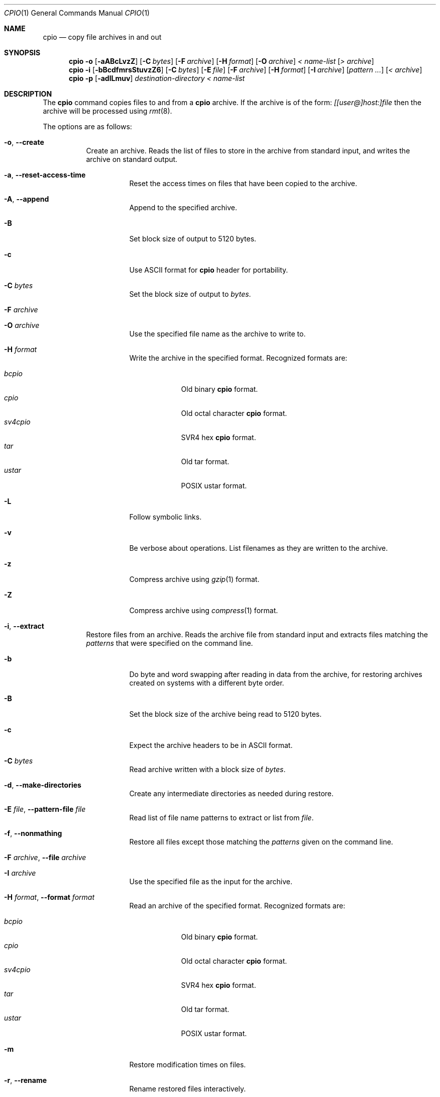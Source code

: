 .\" $NetBSD: cpio.1,v 1.4 2002/10/16 23:52:06 christos Exp $
.\"
.\" Copyright (c) 1997 SigmaSoft, Th. Lockert
.\" All rights reserved.
.\"
.\" Redistribution and use in source and binary forms, with or without
.\" modification, are permitted provided that the following conditions
.\" are met:
.\" 1. Redistributions of source code must retain the above copyright
.\"    notice, this list of conditions and the following disclaimer.
.\" 2. Redistributions in binary form must reproduce the above copyright
.\"    notice, this list of conditions and the following disclaimer in the
.\"    documentation and/or other materials provided with the distribution.
.\" 3. All advertising materials mentioning features or use of this software
.\"    must display the following acknowledgement:
.\"      This product includes software developed by SigmaSoft, Th. Lockert.
.\" 4. The name of the author may not be used to endorse or promote products
.\"    derived from this software without specific prior written permission
.\"
.\" THIS SOFTWARE IS PROVIDED BY THE AUTHOR ``AS IS'' AND ANY EXPRESS OR
.\" IMPLIED WARRANTIES, INCLUDING, BUT NOT LIMITED TO, THE IMPLIED WARRANTIES
.\" OF MERCHANTABILITY AND FITNESS FOR A PARTICULAR PURPOSE ARE DISCLAIMED.
.\" IN NO EVENT SHALL THE AUTHOR BE LIABLE FOR ANY DIRECT, INDIRECT,
.\" INCIDENTAL, SPECIAL, EXEMPLARY, OR CONSEQUENTIAL DAMAGES (INCLUDING, BUT
.\" NOT LIMITED TO, PROCUREMENT OF SUBSTITUTE GOODS OR SERVICES; LOSS OF USE,
.\" DATA, OR PROFITS; OR BUSINESS INTERRUPTION) HOWEVER CAUSED AND ON ANY
.\" THEORY OF LIABILITY, WHETHER IN CONTRACT, STRICT LIABILITY, OR TORT
.\" (INCLUDING NEGLIGENCE OR OTHERWISE) ARISING IN ANY WAY OUT OF THE USE OF
.\" THIS SOFTWARE, EVEN IF ADVISED OF THE POSSIBILITY OF SUCH DAMAGE.
.\"
.\"	OpenBSD: cpio.1,v 1.14 2000/11/10 17:52:02 aaron Exp
.\"
.Dd February 16, 1997
.Dt CPIO 1
.Os
.Sh NAME
.Nm cpio
.Nd copy file archives in and out
.Sh SYNOPSIS
.Nm cpio
.Fl o
.Op Fl aABcLvzZ
.Op Fl C Ar bytes
.Op Fl F Ar archive
.Op Fl H Ar format
.Op Fl O Ar archive
.Ar "\*[Lt] name-list"
.Op Ar "\*[Gt] archive"
.Nm cpio
.Fl i
.Op Fl bBcdfmrsStuvzZ6
.Op Fl C Ar bytes
.Op Fl E Ar file
.Op Fl F Ar archive
.Op Fl H Ar format
.Op Fl I Ar archive
.Op Ar "pattern ..."
.Op Ar "\*[Lt] archive"
.Nm cpio
.Fl p
.Op Fl adlLmuv
.Ar destination-directory
.Ar "\*[Lt] name-list"
.Sh DESCRIPTION
The
.Nm
command copies files to and from a
.Nm
archive. If the archive is of the form: 
.Ar [[user@]host:]file
then the archive will be processed using
.Xr rmt 8 .
.Pp
The options are as follows:
.Bl -tag -width Ds
.It Fl o , -create
Create an archive.
Reads the list of files to store in the
archive from standard input, and writes the archive on standard
output.
.Bl -tag -width Ds
.It Fl a , -reset-access-time
Reset the access times on files that have been copied to the
archive.
.It Fl A , -append
Append to the specified archive.
.It Fl B
Set block size of output to 5120 bytes.
.It Fl c
Use ASCII format for
.Nm
header for portability.
.It Fl C Ar bytes
Set the block size of output to
.Ar bytes .
.It Fl F Ar archive
.It Fl O Ar archive
Use the specified file name as the archive to write to.
.It Fl H Ar format
Write the archive in the specified format.
Recognized formats are:
.Pp
.Bl -tag -width sv4cpio -compact
.It Ar bcpio
Old binary
.Nm
format.
.It Ar cpio
Old octal character
.Nm
format.
.It Ar sv4cpio
SVR4 hex
.Nm
format.
.It Ar tar
Old tar format.
.It Ar ustar
POSIX ustar format.
.El
.It Fl L
Follow symbolic links.
.It Fl v
Be verbose about operations.
List filenames as they are written to the archive.
.It Fl z
Compress archive using
.Xr gzip 1
format.
.It Fl Z
Compress archive using
.Xr compress 1
format.
.El
.It Fl i , -extract
Restore files from an archive.
Reads the archive file from
standard input and extracts files matching the
.Ar patterns
that were specified on the command line.
.Bl -tag -width Ds
.It Fl b
Do byte and word swapping after reading in data from the
archive, for restoring archives created on systems with
a different byte order.
.It Fl B
Set the block size of the archive being read to 5120 bytes.
.It Fl c
Expect the archive headers to be in ASCII format.
.It Fl C Ar bytes
Read archive written with a block size of
.Ar bytes .
.It Fl d , -make-directories
Create any intermediate directories as needed during
restore.
.It Fl E Ar file , Fl -pattern-file Ar file
Read list of file name patterns to extract or list from
.Ar file .
.It Fl f , -nonmathing
Restore all files except those matching the
.Ar patterns
given on the command line.
.It Fl F Ar archive , Fl -file Ar archive
.It Fl I Ar archive
Use the specified file as the input for the archive.
.It Fl H Ar format , Fl -format Ar format
Read an archive of the specified format.
Recognized formats are:
.Pp
.Bl -tag -width sv4cpio -compact
.It Ar bcpio
Old binary
.Nm
format.
.It Ar cpio
Old octal character
.Nm
format.
.It Ar sv4cpio
SVR4 hex
.Nm
format.
.It Ar tar
Old tar format.
.It Ar ustar
POSIX ustar format.
.El
.It Fl m
Restore modification times on files.
.It Fl r , -rename
Rename restored files interactively.
.It Fl s
Swap bytes after reading data from the archive.
.It Fl S , -swap-halfwords
Swap words after reading data from the archive.
.It Fl t , -list
Only list the contents of the archive, no files or
directories will be created.
.It Fl u , -unconditional
Overwrite files even when the file in the archive is
older than the one that will be overwritten.
.It Fl v , -verbose
Be verbose about operations.
List filenames as they are copied in from the archive.
.It Fl z
Uncompress archive using
.Xr gzip 1
format.
.It Fl Z
Uncompress archive using
.Xr compress 1
format.
.It Fl 6
Process old-style
.Nm
format archives.
.El
.It Fl p , -pass-through
Copy files from one location to another in a single pass.
The list of files to copy are read from standard input and
written out to a directory relative to the specified
.Ar directory
argument.
.Bl -tag -width Ds
.It Fl a
Reset the access times on files that have been copied.
.It Fl d
Create any intermediate directories as needed to write
the files at the new location.
.It Fl l , -link
When possible, link files rather than creating an
extra copy.
.It Fl L , -dereference
Follow symbolic links.
.It Fl m , -preserve-modification-time
Restore modification times on files.
.It Fl u , -unconditional
Overwrite files even when the original file being copied is
older than the one that will be overwritten.
.It Fl v , -verbose
Be verbose about operations.
List filenames as they are copied.
.It Fl -force-local
Do not interpret filenames that contain a `:' as remote files.
.It Fl -insecure
Normally
.Nm
ignores filenames that contain `..' as a path component. With this option,
files that contain `..' can be processed.
.El
.El
.Sh ERRORS
.Nm
will exit with one of the following values:
.Bl -tag -width 2n
.It 0
All files were processed successfully.
.It 1
An error occurred.
.El
.Pp
Whenever
.Nm
cannot create a file or a link when extracting an archive or cannot
find a file while writing an archive, or cannot preserve the user
ID, group ID, file mode, or access and modification times when the
.Fl p
option is specified, a diagnostic message is written to standard
error and a non-zero exit value will be returned, but processing
will continue.
In the case where
.Nm
cannot create a link to a file,
.Nm
will not create a second copy of the file.
.Pp
If the extraction of a file from an archive is prematurely terminated
by a signal or error,
.Nm
may have only partially extracted the file the user wanted.
Additionally, the file modes of extracted files and directories may
have incorrect file bits, and the modification and access times may
be wrong.
.Pp
If the creation of an archive is prematurely terminated by a signal
or error,
.Nm
may have only partially created the archive which may violate the
specific archive format specification.
.Sh SEE ALSO
.Xr pax 1 ,
.Xr tar 1
.Sh AUTHORS
Keith Muller at the University of California, San Diego.
.Sh BUGS
The
.Fl s
and
.Fl S
options are currently not implemented.
